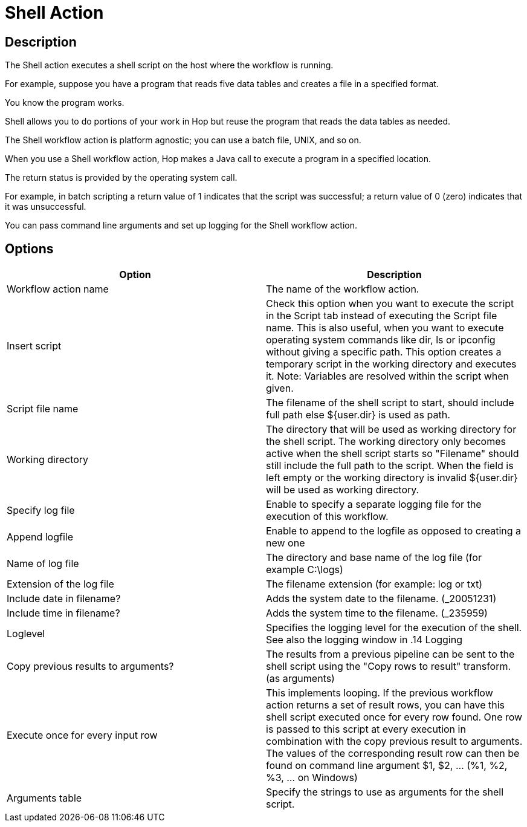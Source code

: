 ////
Licensed to the Apache Software Foundation (ASF) under one
or more contributor license agreements.  See the NOTICE file
distributed with this work for additional information
regarding copyright ownership.  The ASF licenses this file
to you under the Apache License, Version 2.0 (the
"License"); you may not use this file except in compliance
with the License.  You may obtain a copy of the License at
  http://www.apache.org/licenses/LICENSE-2.0
Unless required by applicable law or agreed to in writing,
software distributed under the License is distributed on an
"AS IS" BASIS, WITHOUT WARRANTIES OR CONDITIONS OF ANY
KIND, either express or implied.  See the License for the
specific language governing permissions and limitations
under the License.
////
:documentationPath: /workflow/actions/
:openvar: ${
:closevar: }
:language: en_US
:description:

= Shell Action

== Description

The Shell action executes a shell script on the host where the workflow is running.

For example, suppose you have a program that reads five data tables and creates a file in a specified format.

You know the program works.

Shell allows you to do portions of your work in Hop but reuse the program that reads the data tables as needed.

The Shell workflow action is platform agnostic; you can use a batch file, UNIX, and so on.

When you use a Shell workflow action, Hop makes a Java call to execute a program in a specified location.

The return status is provided by the operating system call.

For example, in batch scripting a return value of 1 indicates that the script was successful; a return value of 0 (zero) indicates that it was unsuccessful.

You can pass command line arguments and set up logging for the Shell workflow action.

== Options

[options="header"]
|===
|Option|Description
|Workflow action name|The name of the workflow action.
|Insert script|Check this option when you want to execute the script in the Script tab instead of executing the Script file name.
This is also useful, when you want to execute operating system commands like dir, ls or ipconfig without giving a specific path.
This option creates a temporary script in the working directory and executes it.
Note: Variables are resolved within the script when given.
|Script file name|The filename of the shell script to start, should include full path else {openvar}user.dir{closevar} is used as path.
|Working directory|The directory that will be used as working directory for the shell script.
The working directory only becomes active when the shell script starts so "Filename" should still include the full path to the script.
When the field is left empty or the working directory is invalid {openvar}user.dir{closevar} will be used as working directory.
|Specify log file|Enable to specify a separate logging file for the execution of this workflow.
|Append logfile|Enable to append to the logfile as opposed to creating a new one
|Name of log file|The directory and base name of the log file (for example C:\logs)
|Extension of the log file|The filename extension (for example: log or txt)
|Include date in filename?|Adds the system date to the filename. (_20051231)
|Include time in filename?|Adds the system time to the filename. (_235959)
|Loglevel|Specifies the logging level for the execution of the shell.
See also the logging window in .14 Logging
|Copy previous results to arguments?|The results from a previous pipeline can be sent to the shell script using the "Copy rows to result" transform. (as arguments)
|Execute once for every input row|This implements looping.
If the previous workflow action returns a set of result rows, you can have this shell script executed once for every row found.
One row is passed to this script at every execution in combination with the copy previous result to arguments.
The values of the corresponding result row can then be found on command line argument $1, $2, ... (%1, %2, %3, ... on Windows)
|Arguments table|Specify the strings to use as arguments for the shell script.
|===

